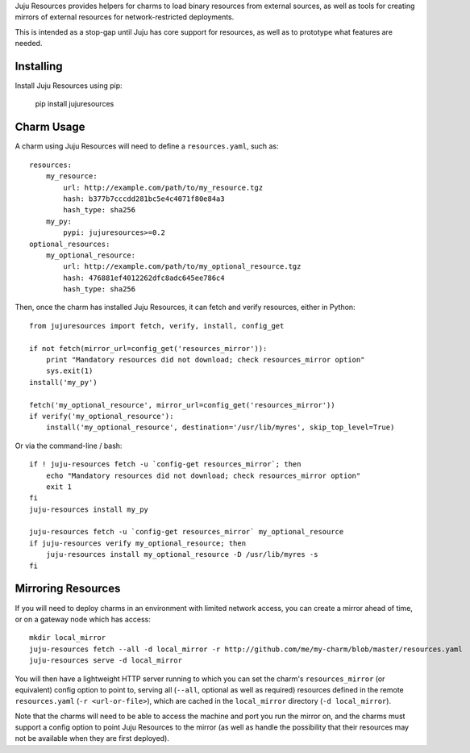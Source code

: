 Juju Resources provides helpers for charms to load binary resources from
external sources, as well as tools for creating mirrors of external resources
for network-restricted deployments.

This is intended as a stop-gap until Juju has core support for resources,
as well as to prototype what features are needed.


Installing
----------

Install Juju Resources using pip:

    pip install jujuresources


Charm Usage
-----------

A charm using Juju Resources will need to define a ``resources.yaml``,
such as::

    resources:
        my_resource:
            url: http://example.com/path/to/my_resource.tgz
            hash: b377b7cccdd281bc5e4c4071f80e84a3
            hash_type: sha256
        my_py:
            pypi: jujuresources>=0.2
    optional_resources:
        my_optional_resource:
            url: http://example.com/path/to/my_optional_resource.tgz
            hash: 476881ef4012262dfc8adc645ee786c4
            hash_type: sha256

Then, once the charm has installed Juju Resources, it can fetch
and verify resources, either in Python::

    from jujuresources import fetch, verify, install, config_get

    if not fetch(mirror_url=config_get('resources_mirror')):
        print "Mandatory resources did not download; check resources_mirror option"
        sys.exit(1)
    install('my_py')

    fetch('my_optional_resource', mirror_url=config_get('resources_mirror'))
    if verify('my_optional_resource'):
        install('my_optional_resource', destination='/usr/lib/myres', skip_top_level=True)

Or via the command-line / bash::

    if ! juju-resources fetch -u `config-get resources_mirror`; then
        echo "Mandatory resources did not download; check resources_mirror option"
        exit 1
    fi
    juju-resources install my_py

    juju-resources fetch -u `config-get resources_mirror` my_optional_resource
    if juju-resources verify my_optional_resource; then
        juju-resources install my_optional_resource -D /usr/lib/myres -s
    fi


Mirroring Resources
-------------------

If you will need to deploy charms in an environment with limited network access,
you can create a mirror ahead of time, or on a gateway node which has access::

    mkdir local_mirror
    juju-resources fetch --all -d local_mirror -r http://github.com/me/my-charm/blob/master/resources.yaml
    juju-resources serve -d local_mirror

You will then have a lightweight HTTP server running to which you can set the
charm's ``resources_mirror`` (or equivalent) config option to point to,
serving all (``--all``, optional as well as required) resources defined in the
remote ``resources.yaml`` (``-r <url-or-file>``), which are cached in the
``local_mirror`` directory (``-d local_mirror``).

Note that the charms will need to be able to access the machine and port you run
the mirror on, and the charms must support a config option to point Juju Resources
to the mirror (as well as handle the possibility that their resources may not
be available when they are first deployed).
